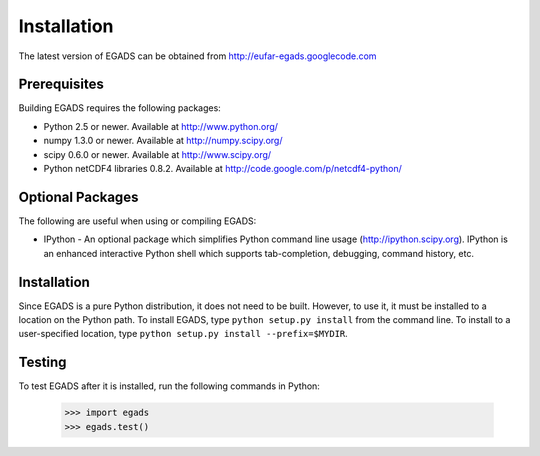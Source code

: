 
=============
Installation
=============
The latest version of EGADS can be obtained from http://eufar-egads.googlecode.com

Prerequisites
**************
Building EGADS requires the following packages:

* Python 2.5 or newer. Available at http://www.python.org/
* numpy 1.3.0 or newer. Available at http://numpy.scipy.org/
* scipy 0.6.0 or newer. Available at http://www.scipy.org/
* Python netCDF4 libraries 0.8.2. Available at http://code.google.com/p/netcdf4-python/

Optional Packages
*****************

The following are useful when using or compiling EGADS:

* IPython - An optional package which simplifies Python command line usage (http://ipython.scipy.org). IPython is an enhanced interactive Python shell which supports tab-completion, debugging, command history, etc. 

Installation
************
Since EGADS is a pure Python distribution, it does not need to be built. However, to use it, it must 
be installed to a location on the Python path. To install EGADS, type ``python setup.py install`` 
from the command line. To install to a user-specified location, type ``python setup.py install --prefix=$MYDIR``.

Testing
********
To test EGADS after it is installed, run the following commands in Python:

   >>> import egads
   >>> egads.test()
